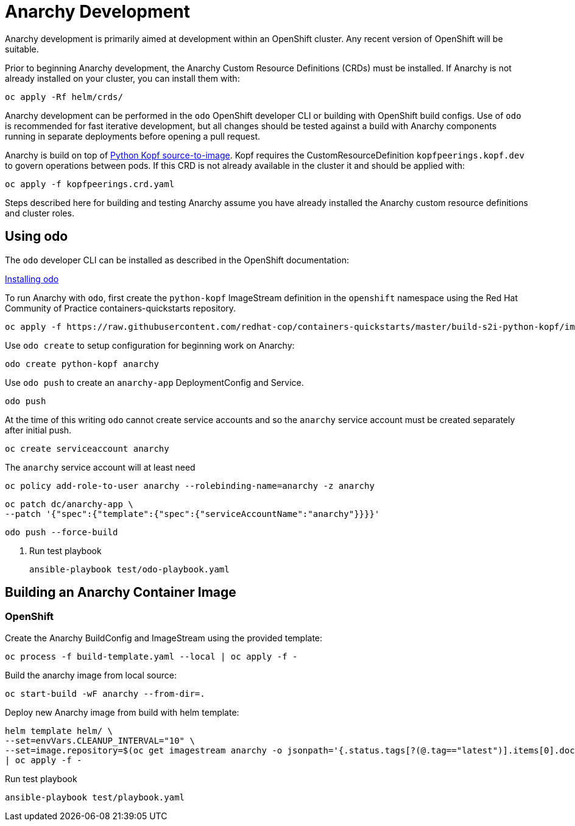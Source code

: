 # Anarchy Development

Anarchy development is primarily aimed at development within an OpenShift cluster.
Any recent version of OpenShift will be suitable.

Prior to beginning Anarchy development, the Anarchy Custom Resource Definitions (CRDs) must be installed.
If Anarchy is not already installed on your cluster, you can install them with:

----------------------------
oc apply -Rf helm/crds/
----------------------------

Anarchy development can be performed in the `odo` OpenShift developer CLI or building with OpenShift build configs.
Use of `odo` is recommended for fast iterative development, but all changes should be tested against a build with Anarchy components running in separate deployments before opening a pull request.

Anarchy is build on top of https://github.com/redhat-cop/containers-quickstarts/tree/master/build-s2i-python-kopf[Python Kopf source-to-image].
Kopf requires the CustomResourceDefinition `kopfpeerings.kopf.dev` to govern operations between pods.
If this CRD is not already available in the cluster it and should be applied with:

---------------------------------
oc apply -f kopfpeerings.crd.yaml
---------------------------------

Steps described here for building and testing Anarchy assume you have already installed the Anarchy custom resource definitions and cluster roles.

## Using odo

The `odo` developer CLI can be installed as described in the OpenShift documentation:

https://docs.openshift.com/container-platform/latest/cli_reference/developer_cli_odo/installing-odo.html[Installing odo]

To run Anarchy with `odo`, first create the `python-kopf` ImageStream definition in the `openshift` namespace using the Red Hat Community of Practice containers-quickstarts repository.

--------------------------------------------------------------------------------
oc apply -f https://raw.githubusercontent.com/redhat-cop/containers-quickstarts/master/build-s2i-python-kopf/imagestream.yaml
--------------------------------------------------------------------------------

Use `odo create` to setup configuration for beginning work on Anarchy:

-----------------------------------------------------------------------------
odo create python-kopf anarchy
-----------------------------------------------------------------------------

Use `odo push` to create an `anarchy-app` DeploymentConfig and Service.

--------
odo push
--------

At the time of this writing `odo` cannot create service accounts and so the `anarchy` service account must be created separately after initial push.

--------------------------------
oc create serviceaccount anarchy
--------------------------------

The `anarchy` service account will at least need

-----------------------------------------------------------------------------
oc policy add-role-to-user anarchy --rolebinding-name=anarchy -z anarchy
-----------------------------------------------------------------------------

-----------------------------------------------------------------------------
oc patch dc/anarchy-app \
--patch '{"spec":{"template":{"spec":{"serviceAccountName":"anarchy"}}}}'
-----------------------------------------------------------------------------

-----------------------------------------------------------------------------
odo push --force-build
-----------------------------------------------------------------------------

. Run test playbook
+
----
ansible-playbook test/odo-playbook.yaml
----

== Building an Anarchy Container Image

=== OpenShift

Create the Anarchy BuildConfig and ImageStream using the provided template:

---------------------------------------------------------
oc process -f build-template.yaml --local | oc apply -f -
---------------------------------------------------------

Build the anarchy image from local source:

---------------------------------------
oc start-build -wF anarchy --from-dir=.
---------------------------------------

Deploy new Anarchy image from build with helm template:

--------------------------------------------------------------------------------
helm template helm/ \
--set=envVars.CLEANUP_INTERVAL="10" \
--set=image.repository=$(oc get imagestream anarchy -o jsonpath='{.status.tags[?(@.tag=="latest")].items[0].dockerImageReference}') \
| oc apply -f -
--------------------------------------------------------------------------------

Run test playbook

-----------------------------------
ansible-playbook test/playbook.yaml
-----------------------------------
